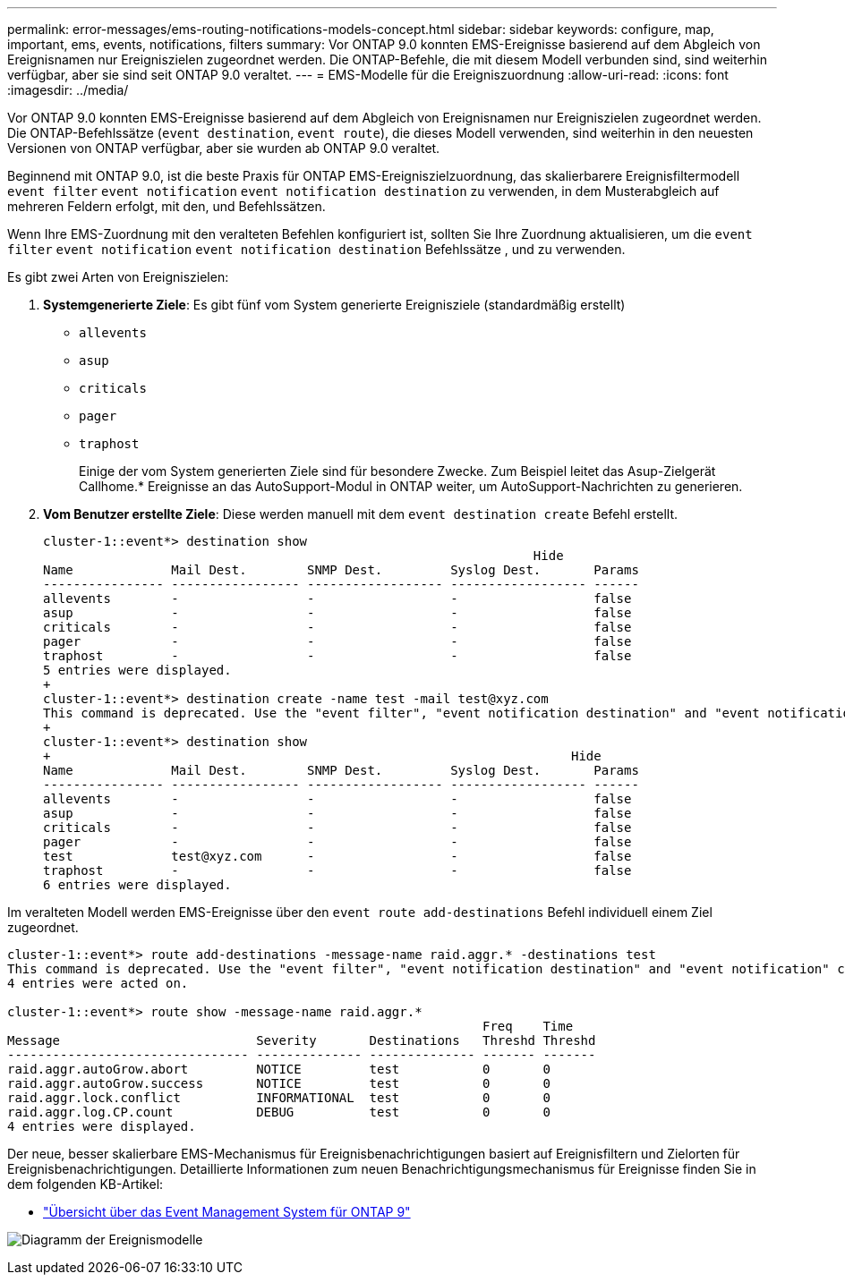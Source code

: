 ---
permalink: error-messages/ems-routing-notifications-models-concept.html 
sidebar: sidebar 
keywords: configure, map, important, ems, events, notifications, filters 
summary: Vor ONTAP 9.0 konnten EMS-Ereignisse basierend auf dem Abgleich von Ereignisnamen nur Ereigniszielen zugeordnet werden. Die ONTAP-Befehle, die mit diesem Modell verbunden sind, sind weiterhin verfügbar, aber sie sind seit ONTAP 9.0 veraltet. 
---
= EMS-Modelle für die Ereigniszuordnung
:allow-uri-read: 
:icons: font
:imagesdir: ../media/


[role="lead"]
Vor ONTAP 9.0 konnten EMS-Ereignisse basierend auf dem Abgleich von Ereignisnamen nur Ereigniszielen zugeordnet werden. Die ONTAP-Befehlssätze (`event destination`, `event route`), die dieses Modell verwenden, sind weiterhin in den neuesten Versionen von ONTAP verfügbar, aber sie wurden ab ONTAP 9.0 veraltet.

Beginnend mit ONTAP 9.0, ist die beste Praxis für ONTAP EMS-Ereigniszielzuordnung, das skalierbarere Ereignisfiltermodell `event filter` `event notification` `event notification destination` zu verwenden, in dem Musterabgleich auf mehreren Feldern erfolgt, mit den, und Befehlssätzen.

Wenn Ihre EMS-Zuordnung mit den veralteten Befehlen konfiguriert ist, sollten Sie Ihre Zuordnung aktualisieren, um die `event filter` `event notification` `event notification destination` Befehlssätze , und zu verwenden.

Es gibt zwei Arten von Ereigniszielen:

. *Systemgenerierte Ziele*: Es gibt fünf vom System generierte Ereignisziele (standardmäßig erstellt)
+
** `allevents`
** `asup`
** `criticals`
** `pager`
** `traphost`
+
Einige der vom System generierten Ziele sind für besondere Zwecke. Zum Beispiel leitet das Asup-Zielgerät Callhome.* Ereignisse an das AutoSupport-Modul in ONTAP weiter, um AutoSupport-Nachrichten zu generieren.



. *Vom Benutzer erstellte Ziele*: Diese werden manuell mit dem `event destination create` Befehl erstellt.
+
[listing]
----
cluster-1::event*> destination show
                                                                 Hide
Name             Mail Dest.        SNMP Dest.         Syslog Dest.       Params
---------------- ----------------- ------------------ ------------------ ------
allevents        -                 -                  -                  false
asup             -                 -                  -                  false
criticals        -                 -                  -                  false
pager            -                 -                  -                  false
traphost         -                 -                  -                  false
5 entries were displayed.
+
cluster-1::event*> destination create -name test -mail test@xyz.com
This command is deprecated. Use the "event filter", "event notification destination" and "event notification" commands, instead.
+
cluster-1::event*> destination show
+                                                                     Hide
Name             Mail Dest.        SNMP Dest.         Syslog Dest.       Params
---------------- ----------------- ------------------ ------------------ ------
allevents        -                 -                  -                  false
asup             -                 -                  -                  false
criticals        -                 -                  -                  false
pager            -                 -                  -                  false
test             test@xyz.com      -                  -                  false
traphost         -                 -                  -                  false
6 entries were displayed.
----


Im veralteten Modell werden EMS-Ereignisse über den `event route add-destinations` Befehl individuell einem Ziel zugeordnet.

[listing]
----
cluster-1::event*> route add-destinations -message-name raid.aggr.* -destinations test
This command is deprecated. Use the "event filter", "event notification destination" and "event notification" commands, instead.
4 entries were acted on.

cluster-1::event*> route show -message-name raid.aggr.*
                                                               Freq    Time
Message                          Severity       Destinations   Threshd Threshd
-------------------------------- -------------- -------------- ------- -------
raid.aggr.autoGrow.abort         NOTICE         test           0       0
raid.aggr.autoGrow.success       NOTICE         test           0       0
raid.aggr.lock.conflict          INFORMATIONAL  test           0       0
raid.aggr.log.CP.count           DEBUG          test           0       0
4 entries were displayed.
----
Der neue, besser skalierbare EMS-Mechanismus für Ereignisbenachrichtigungen basiert auf Ereignisfiltern und Zielorten für Ereignisbenachrichtigungen. Detaillierte Informationen zum neuen Benachrichtigungsmechanismus für Ereignisse finden Sie in dem folgenden KB-Artikel:

* link:https://kb.netapp.com/Advice_and_Troubleshooting/Data_Storage_Software/ONTAP_OS/FAQ%3A_Overview_of_Event_Management_System_for_ONTAP_9["Übersicht über das Event Management System für ONTAP 9"^]


image:../media/ems-event-diag.jpg["Diagramm der Ereignismodelle"]
